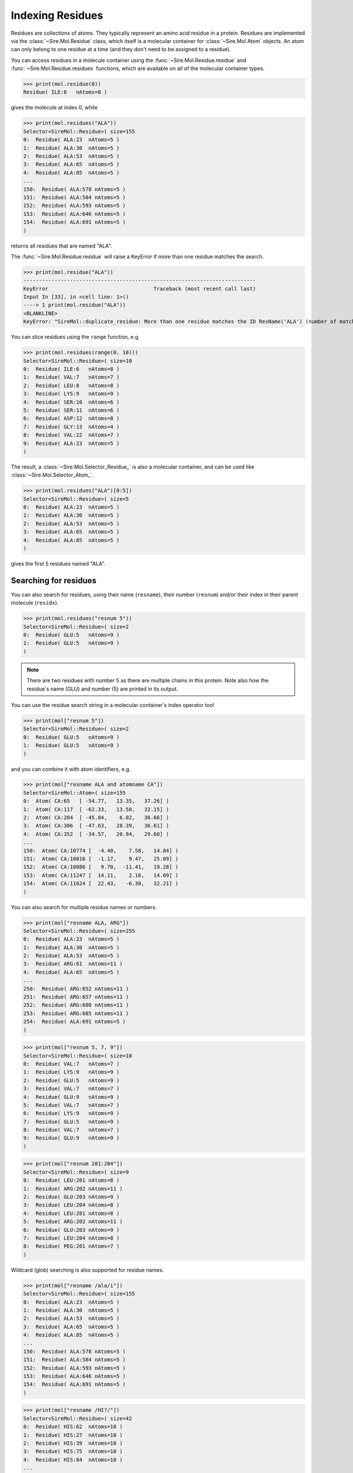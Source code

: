 =================
Indexing Residues
=================

Residues are collections of atoms. They typically represent an amino
acid residue in a protein. Residues are implemented via the
:class:`~Sire.Mol.Residue` class, which itself is a molecular container
for :class:`~Sire.Mol.Atom` objects. An atom can only belong to one
residue at a time (and they don't need to be assigned to a residue).

You can access residues in a molecule container using the
:func:`~Sire.Mol.Residue.residue` and :func:`~Sire.Mol.Residue.residues`
functions, which are available on all of the molecular container types.

>>> print(mol.residue(0))
Residue( ILE:6   nAtoms=8 )

gives the molecule at index 0, while

>>> print(mol.residues("ALA"))
Selector<SireMol::Residue>( size=155
0:  Residue( ALA:23  nAtoms=5 )
1:  Residue( ALA:30  nAtoms=5 )
2:  Residue( ALA:53  nAtoms=5 )
3:  Residue( ALA:65  nAtoms=5 )
4:  Residue( ALA:85  nAtoms=5 )
...
150:  Residue( ALA:578 nAtoms=5 )
151:  Residue( ALA:584 nAtoms=5 )
152:  Residue( ALA:593 nAtoms=5 )
153:  Residue( ALA:646 nAtoms=5 )
154:  Residue( ALA:691 nAtoms=5 )
)

returns all residues that are named "ALA".

The :func:`~Sire.Mol.Residue.residue` will raise a KeyError if more than
one residue matches the search.

>>> print(mol.residue("ALA"))
---------------------------------------------------------------------------
KeyError                                  Traceback (most recent call last)
Input In [33], in <cell line: 1>()
----> 1 print(mol.residue("ALA"))
<BLANKLINE>
KeyError: "SireMol::duplicate_residue: More than one residue matches the ID ResName('ALA') (number of matches is 155). (call Sire.Error.get_last_error_details() for more info)"

You can slice residues using the ``range`` function, e.g.

>>> print(mol.residues(range(0, 10)))
Selector<SireMol::Residue>( size=10
0:  Residue( ILE:6   nAtoms=8 )
1:  Residue( VAL:7   nAtoms=7 )
2:  Residue( LEU:8   nAtoms=8 )
3:  Residue( LYS:9   nAtoms=9 )
4:  Residue( SER:10  nAtoms=6 )
5:  Residue( SER:11  nAtoms=6 )
6:  Residue( ASP:12  nAtoms=8 )
7:  Residue( GLY:13  nAtoms=4 )
8:  Residue( VAL:22  nAtoms=7 )
9:  Residue( ALA:23  nAtoms=5 )
)

The result, a :class:`~Sire.Mol.Selector_Residue_` is also a molecular
container, and can be used like :class:`~Sire.Mol.Selector_Atom_`.

>>> print(mol.residues("ALA")[0:5])
Selector<SireMol::Residue>( size=5
0:  Residue( ALA:23  nAtoms=5 )
1:  Residue( ALA:30  nAtoms=5 )
2:  Residue( ALA:53  nAtoms=5 )
3:  Residue( ALA:65  nAtoms=5 )
4:  Residue( ALA:85  nAtoms=5 )
)

gives the first 5 residues named "ALA".

Searching for residues
----------------------

You can also search for residues, using their name (``resname``),
their number (``resnum``) and/or their index in their parent
molecule (``residx``).

>>> print(mol.residues("resnum 5"))
Selector<SireMol::Residue>( size=2
0:  Residue( GLU:5   nAtoms=9 )
1:  Residue( GLU:5   nAtoms=9 )
)

.. note::

    There are two residues with number 5 as there are multiple chains
    in this protein. Note also how the residue's name (GLU) and
    number (5) are printed in its output.

You can use the residue search string in a molecular container's index
operator too!

>>> print(mol["resnum 5"])
Selector<SireMol::Residue>( size=2
0:  Residue( GLU:5   nAtoms=9 )
1:  Residue( GLU:5   nAtoms=9 )
)

and you can combine it with atom identifiers, e.g.

>>> print(mol["resname ALA and atomname CA"])
Selector<SireMol::Atom>( size=155
0:  Atom( CA:65   [ -54.77,   13.35,   37.26] )
1:  Atom( CA:117  [ -62.33,   13.58,   32.15] )
2:  Atom( CA:204  [ -45.04,    6.02,   36.66] )
3:  Atom( CA:306  [ -47.63,   28.39,   36.61] )
4:  Atom( CA:352  [ -34.57,   20.94,   29.60] )
...
150:  Atom( CA:10774 [  -4.40,    7.58,   14.84] )
151:  Atom( CA:10816 [  -1.17,    9.47,   25.09] )
152:  Atom( CA:10886 [   9.70,  -11.41,   19.28] )
153:  Atom( CA:11247 [  14.11,    2.16,   14.69] )
154:  Atom( CA:11624 [  22.43,   -6.30,   32.21] )
)

You can also search for multiple residue names or numbers.

>>> print(mol["resname ALA, ARG"])
Selector<SireMol::Residue>( size=255
0:  Residue( ALA:23  nAtoms=5 )
1:  Residue( ALA:30  nAtoms=5 )
2:  Residue( ALA:53  nAtoms=5 )
3:  Residue( ARG:61  nAtoms=11 )
4:  Residue( ALA:65  nAtoms=5 )
...
250:  Residue( ARG:652 nAtoms=11 )
251:  Residue( ARG:657 nAtoms=11 )
252:  Residue( ARG:680 nAtoms=11 )
253:  Residue( ARG:685 nAtoms=11 )
254:  Residue( ALA:691 nAtoms=5 )
)

>>> print(mol["resnum 5, 7, 9"])
Selector<SireMol::Residue>( size=10
0:  Residue( VAL:7   nAtoms=7 )
1:  Residue( LYS:9   nAtoms=9 )
2:  Residue( GLU:5   nAtoms=9 )
3:  Residue( VAL:7   nAtoms=7 )
4:  Residue( GLU:9   nAtoms=9 )
5:  Residue( VAL:7   nAtoms=7 )
6:  Residue( LYS:9   nAtoms=9 )
7:  Residue( GLU:5   nAtoms=9 )
8:  Residue( VAL:7   nAtoms=7 )
9:  Residue( GLU:9   nAtoms=9 )
)

>>> print(mol["resnum 201:204"])
Selector<SireMol::Residue>( size=9
0:  Residue( LEU:201 nAtoms=8 )
1:  Residue( ARG:202 nAtoms=11 )
2:  Residue( GLU:203 nAtoms=9 )
3:  Residue( LEU:204 nAtoms=8 )
4:  Residue( LEU:201 nAtoms=8 )
5:  Residue( ARG:202 nAtoms=11 )
6:  Residue( GLU:203 nAtoms=9 )
7:  Residue( LEU:204 nAtoms=8 )
8:  Residue( PEG:201 nAtoms=7 )
)

Wildcard (glob) searching is also supported for residue names.

>>> print(mol["resname /ala/i"])
Selector<SireMol::Residue>( size=155
0:  Residue( ALA:23  nAtoms=5 )
1:  Residue( ALA:30  nAtoms=5 )
2:  Residue( ALA:53  nAtoms=5 )
3:  Residue( ALA:65  nAtoms=5 )
4:  Residue( ALA:85  nAtoms=5 )
...
150:  Residue( ALA:578 nAtoms=5 )
151:  Residue( ALA:584 nAtoms=5 )
152:  Residue( ALA:593 nAtoms=5 )
153:  Residue( ALA:646 nAtoms=5 )
154:  Residue( ALA:691 nAtoms=5 )
)

>>> print(mol["resname /HI?/"])
Selector<SireMol::Residue>( size=42
0:  Residue( HIS:62  nAtoms=10 )
1:  Residue( HIS:27  nAtoms=10 )
2:  Residue( HIS:39  nAtoms=10 )
3:  Residue( HIS:75  nAtoms=10 )
4:  Residue( HIS:84  nAtoms=10 )
...
37:  Residue( HIS:638 nAtoms=10 )
38:  Residue( HIS:639 nAtoms=10 )
39:  Residue( HIS:662 nAtoms=10 )
40:  Residue( HIS:666 nAtoms=10 )
41:  Residue( HIS:668 nAtoms=10 )
)

This last search is particularly useful for proteins, as it is common
for histidine residues to have different names depending on protonation
state (e.g. "HIS", "HIP", "HIE" or "HID").

Finding the atoms in a residue
------------------------------

Because both :class:`~Sire.Mol.Residue` and :class:`~Sire.Mol.Selector_Residue_`
are molecular containers, they also have their own
:func:`~Sire.Mol.Residue.atom` and :func:`~Sire.Mol.Residue.atoms` functions,
which behave as you would expect.

>>> print(mol["resname ALA"].atoms("CA"))
Selector<SireMol::Atom>( size=155
0:  Atom( CA:65   [ -54.77,   13.35,   37.26] )
1:  Atom( CA:117  [ -62.33,   13.58,   32.15] )
2:  Atom( CA:204  [ -45.04,    6.02,   36.66] )
3:  Atom( CA:306  [ -47.63,   28.39,   36.61] )
4:  Atom( CA:352  [ -34.57,   20.94,   29.60] )
...
150:  Atom( CA:10774 [  -4.40,    7.58,   14.84] )
151:  Atom( CA:10816 [  -1.17,    9.47,   25.09] )
152:  Atom( CA:10886 [   9.70,  -11.41,   19.28] )
153:  Atom( CA:11247 [  14.11,    2.16,   14.69] )
154:  Atom( CA:11624 [  22.43,   -6.30,   32.21] )
)

You can get all of the atoms in a residue by calling the
:func:`~Sire.Mol.Residue.atoms` function without any arguments.

>>> mol["residx 0"].atoms()
Selector<SireMol::Atom>( size=8
0:  Atom( N:1     [ -54.07,   11.27,   41.93] )
1:  Atom( CA:2    [ -55.43,   11.35,   42.54] )
2:  Atom( C:3     [ -56.06,    9.95,   42.55] )
3:  Atom( O:4     [ -57.04,    9.73,   41.82] )
4:  Atom( CB:5    [ -56.32,   12.33,   41.76] )
5:  Atom( CG1:6   [ -55.68,   13.72,   41.72] )
6:  Atom( CG2:7   [ -57.70,   12.40,   42.39] )
7:  Atom( CD1:8   [ -55.42,   14.31,   43.09] )
)

Another route is to use the ``atoms in`` phrase in a search string, e.g.

>>> print(mol["atoms in resname ALA"])
Selector<SireMol::Atom>( size=775
0:  Atom( N:64    [ -54.11,   14.36,   38.13] )
1:  Atom( CA:65   [ -54.77,   13.35,   37.26] )
2:  Atom( C:66    [ -55.92,   14.01,   36.49] )
3:  Atom( O:67    [ -57.09,   13.65,   36.74] )
4:  Atom( CB:68   [ -55.25,   12.19,   38.09] )
...
770:  Atom( N:11623 [  22.09,   -7.64,   32.65] )
771:  Atom( CA:11624 [  22.43,   -6.30,   32.21] )
772:  Atom( C:11625 [  23.84,   -6.28,   31.63] )
773:  Atom( O:11626 [  24.72,   -7.01,   32.08] )
774:  Atom( CB:11627 [  22.32,   -5.30,   33.36] )
)

This has returned all of the atoms in residues that are called "ALA".

You can get the residues that match atoms using ``residues with``, e.g.

>>> print(mol["residues with atomname CA"])
Selector<SireMol::Residue>( size=1494
0:  Residue( ILE:6   nAtoms=8 )
1:  Residue( VAL:7   nAtoms=7 )
2:  Residue( LEU:8   nAtoms=8 )
3:  Residue( LYS:9   nAtoms=9 )
4:  Residue( SER:10  nAtoms=6 )
...
1489:  Residue( ALA:691 nAtoms=5 )
1490:  Residue( PRO:692 nAtoms=7 )
1491:  Residue( GLU:693 nAtoms=9 )
1492:  Residue( ASN:694 nAtoms=8 )
1493:  Residue( ASP:695 nAtoms=8 )
)

This has returned all of the residues that contain an atom called "CA".

Another way to do this would be to call the :func:`~Sire.Mol.Selected_Atom_.residues`
function on the molecular container, e.g.

>>> print(mol["CA"].residues())
Selector<SireMol::Residue>( size=1494
0:  Residue( ILE:6   nAtoms=8 )
1:  Residue( VAL:7   nAtoms=7 )
2:  Residue( LEU:8   nAtoms=8 )
3:  Residue( LYS:9   nAtoms=9 )
4:  Residue( SER:10  nAtoms=6 )
...
1489:  Residue( ALA:691 nAtoms=5 )
1490:  Residue( PRO:692 nAtoms=7 )
1491:  Residue( GLU:693 nAtoms=9 )
1492:  Residue( ASN:694 nAtoms=8 )
1493:  Residue( ASP:695 nAtoms=8 )
)

Uniquely identifying a residue
------------------------------

You uniquely identify a residue in a molecule using its residue index
(``residx``). You can get the index of a residue in a molecule by
calling its :func:`~Sire.Mol.Residue.index` function.

>>> print(mol.residue(0).index())
ResIdx(0)

.. warning::

    Be careful indexing by residue index. This is the index of the residue
    that uniquely identifies it within its parent molecule. It is not the
    index of the residue in an arbitrary molecular container.

Residue identifying types
-------------------------

Another way to index residues is to use the residue indexing types, i.e.
:class:`~Sire.Mol.ResIdx`, :class:`~Sire.Mol.ResName` and
:class:`~Sire.Mol.ResNum`. The easiest way to create these is
by using the function :func:`Sire.resid`.

>>> print(mol[sr.resid("ALA")])
Selector<SireMol::Residue>( size=155
0:  Residue( ALA:23  nAtoms=5 )
1:  Residue( ALA:30  nAtoms=5 )
2:  Residue( ALA:53  nAtoms=5 )
3:  Residue( ALA:65  nAtoms=5 )
4:  Residue( ALA:85  nAtoms=5 )
...
150:  Residue( ALA:578 nAtoms=5 )
151:  Residue( ALA:584 nAtoms=5 )
152:  Residue( ALA:593 nAtoms=5 )
153:  Residue( ALA:646 nAtoms=5 )
154:  Residue( ALA:691 nAtoms=5 )
)

This returns the residues called "ALA", as ``sr.resid("ALA")`` has created
an :class:`~Sire.Mol.ResName` object.

>>> print(sr.resid("ALA"))
ResName('ALA')

This function will create an :class:`~Sire.Mol.ResNum` if it is passed
an integer, e.g.

>>> print(sr.resid(5))
ResNum(5)
>>> print(mol[sr.resid(5)])
Selector<SireMol::Residue>( size=2
0:  Residue( GLU:5   nAtoms=9 )
1:  Residue( GLU:5   nAtoms=9 )
)

You can set both a name and a number by passing in two arguments, e.g.

>>> print(mol[sr.resid("ALA", 23)])
Selector<SireMol::Residue>( size=2
0:  Residue( ALA:23  nAtoms=5 )
1:  Residue( ALA:23  nAtoms=5 )
)
>>> print(mol[sr.resid(name="ALA", num=23)])
Selector<SireMol::Residue>( size=2
0:  Residue( ALA:23  nAtoms=5 )
1:  Residue( ALA:23  nAtoms=5 )
)

Iterating over residues
-----------------------

The :class:`~Sire.Mol.Selector_Residue_` class is iterable, meaning that
it can be used in loops.

>>> for res in mol["resname ALA and resnum < 30"]:
...     print(res)
Residue( ALA:23  nAtoms=5 )
Residue( ALA:16  nAtoms=5 )
Residue( ALA:21  nAtoms=5 )
Residue( ALA:23  nAtoms=5 )
Residue( ALA:16  nAtoms=5 )

This is particulary useful when combined with looping over the
atoms in the residues.

>>> for res in mol["residx < 3"]:
...     for atom in res["atomname C, CA"]:
...         print(res, atom)
Residue( ILE:6   nAtoms=8 ) Atom( CA:2    [ -55.43,   11.35,   42.54] )
Residue( ILE:6   nAtoms=8 ) Atom( C:3     [ -56.06,    9.95,   42.55] )
Residue( VAL:7   nAtoms=7 ) Atom( CA:10   [ -56.02,    7.64,   43.47] )
Residue( VAL:7   nAtoms=7 ) Atom( C:11    [ -56.14,    7.05,   42.06] )
Residue( LEU:8   nAtoms=8 ) Atom( CA:17   [ -54.99,    6.39,   39.98] )
Residue( LEU:8   nAtoms=8 ) Atom( C:18    [ -54.61,    4.90,   40.03] )

Counting residues
-----------------

Similar to how you did for atom, you can find the set of residue names
via

>>> print(set(mol.residues().names()))
{ResName('ALA'),
 ResName('ARG'),
 ResName('ASN'),
 ResName('ASP'),
 ResName('CIT'),
 ResName('CYS'),
 ResName('GLN'),
 ResName('GLU'),
 ResName('GLY'),
 ResName('HIS'),
 ResName('HOH'),
 ResName('ILE'),
 ResName('LEU'),
 ResName('LYS'),
 ResName('MET'),
 ResName('PEG'),
 ResName('PHE'),
 ResName('PRO'),
 ResName('SER'),
 ResName('THR'),
 ResName('TRP'),
 ResName('TYR'),
 ResName('VAL')}

And you can count how many of each residue using;

>>> for name in set(mol.residues().names()):
...     print(name, len(mol.residues(name)))
ResName('VAL') 74
ResName('ILE') 64
ResName('GLN') 32
ResName('PRO') 90
ResName('GLU') 107
ResName('TRP') 24
ResName('GLY') 68
ResName('CYS') 48
ResName('HOH') 18
ResName('CIT') 2
ResName('ARG') 100
ResName('MET') 20
ResName('SER') 102
ResName('PHE') 64
ResName('ASN') 38
ResName('THR') 88
ResName('ASP') 84
ResName('LYS') 46
ResName('TYR') 22
ResName('HIS') 42
ResName('PEG') 4
ResName('ALA') 155
ResName('LEU') 226

This can be a convenient way of finding the residue names of different
ligands or cofactors that are bound to the molecule.

You could do a similar thing for residue numbers, e.g.

>>> for number in set(mol.residues().numbers()):
...     print(number, len(mol.residues(number)))
ResNum(5) 2
ResNum(6) 4
ResNum(7) 4
ResNum(8) 4
ResNum(9) 4
ResNum(10) 4
ResNum(11) 4
ResNum(12) 4
ResNum(13) 4
ResNum(14) 2
...
